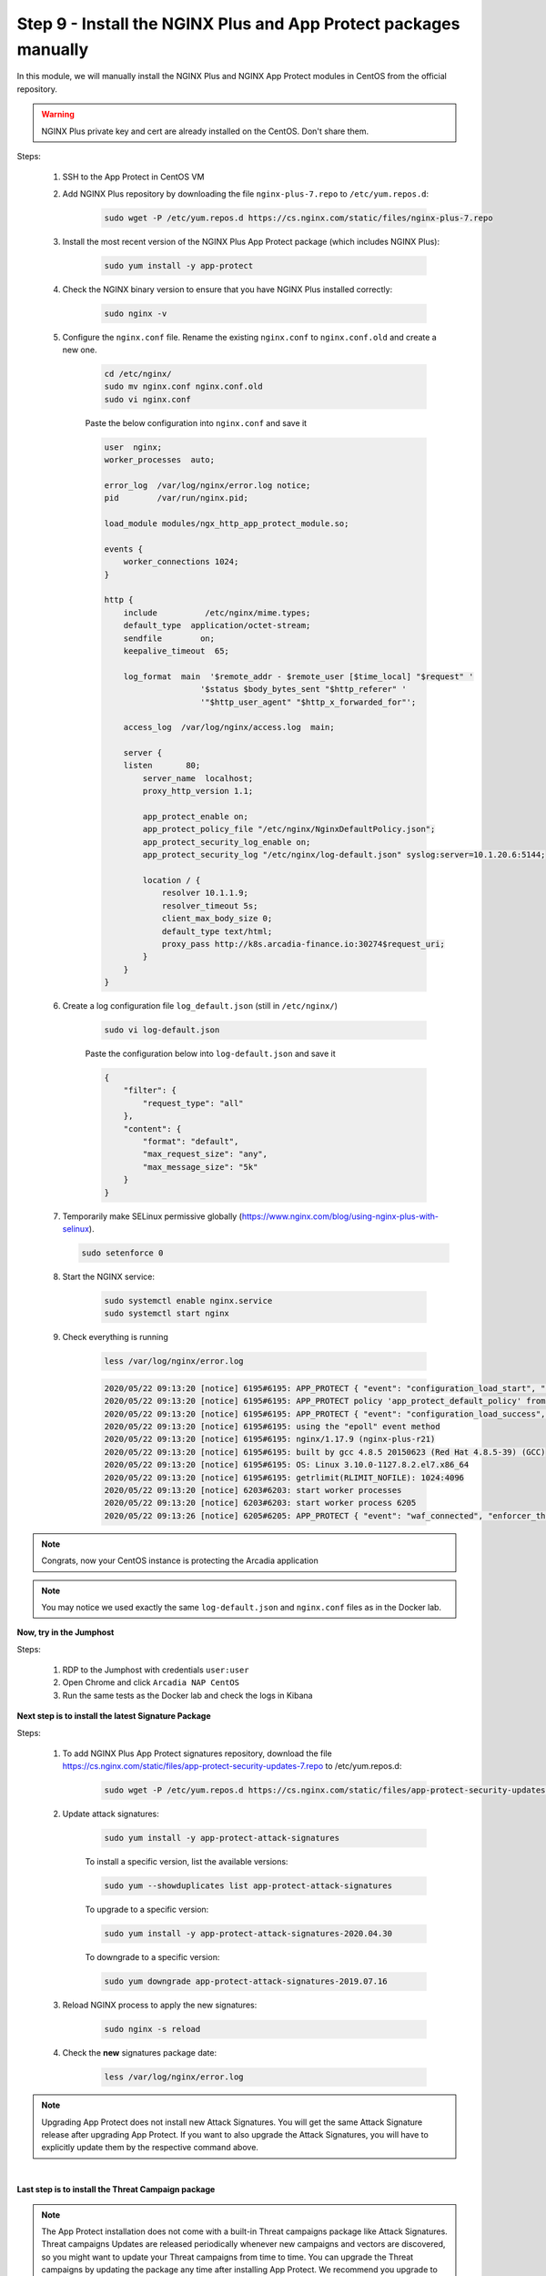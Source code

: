 Step 9 - Install the NGINX Plus and App Protect packages manually
#################################################################

In this module, we will manually install the NGINX Plus and NGINX App Protect modules in CentOS from the official repository.

.. warning:: NGINX Plus private key and cert are already installed on the CentOS. Don't share them.

Steps:

    #. SSH to the App Protect in CentOS VM

    #. Add NGINX Plus repository by downloading the file ``nginx-plus-7.repo`` to ``/etc/yum.repos.d``:

        .. code-block:: bash

            sudo wget -P /etc/yum.repos.d https://cs.nginx.com/static/files/nginx-plus-7.repo

    #. Install the most recent version of the NGINX Plus App Protect package (which includes NGINX Plus):

        .. code-block:: bash

            sudo yum install -y app-protect

    #. Check the NGINX binary version to ensure that you have NGINX Plus installed correctly:

        .. code-block:: bash

            sudo nginx -v

    #. Configure the ``nginx.conf`` file. Rename the existing ``nginx.conf`` to ``nginx.conf.old`` and create a new one.

        .. code-block:: bash

            cd /etc/nginx/
            sudo mv nginx.conf nginx.conf.old
            sudo vi nginx.conf

        Paste the below configuration into ``nginx.conf`` and save it

        .. code-block:: bash

            user  nginx;
            worker_processes  auto;

            error_log  /var/log/nginx/error.log notice;
            pid        /var/run/nginx.pid;

            load_module modules/ngx_http_app_protect_module.so;

            events {
                worker_connections 1024;
            }

            http {
                include          /etc/nginx/mime.types;
                default_type  application/octet-stream;
                sendfile        on;
                keepalive_timeout  65;

                log_format  main  '$remote_addr - $remote_user [$time_local] "$request" '
                                '$status $body_bytes_sent "$http_referer" '
                                '"$http_user_agent" "$http_x_forwarded_for"';

                access_log  /var/log/nginx/access.log  main;

                server {
                listen       80;
                    server_name  localhost;
                    proxy_http_version 1.1;

                    app_protect_enable on;
                    app_protect_policy_file "/etc/nginx/NginxDefaultPolicy.json";
                    app_protect_security_log_enable on;
                    app_protect_security_log "/etc/nginx/log-default.json" syslog:server=10.1.20.6:5144;

                    location / {
                        resolver 10.1.1.9;
                        resolver_timeout 5s;
                        client_max_body_size 0;
                        default_type text/html;
                        proxy_pass http://k8s.arcadia-finance.io:30274$request_uri;
                    }
                }
            }
        
    #. Create a log configuration file ``log_default.json`` (still in ``/etc/nginx/``)

        .. code-block:: bash

            sudo vi log-default.json

        Paste the configuration below into ``log-default.json`` and save it

        .. code-block:: json

            {
                "filter": {
                    "request_type": "all"
                },
                "content": {
                    "format": "default",
                    "max_request_size": "any",
                    "max_message_size": "5k"
                }
            }


    #.  Temporarily make SELinux permissive globally (https://www.nginx.com/blog/using-nginx-plus-with-selinux).

        .. code-block:: bash

            sudo setenforce 0

    #. Start the NGINX service:

        .. code-block:: bash

            sudo systemctl enable nginx.service
            sudo systemctl start nginx

    #. Check everything is running 

        .. code-block:: bash

            less /var/log/nginx/error.log

        .. code-block:: console

            2020/05/22 09:13:20 [notice] 6195#6195: APP_PROTECT { "event": "configuration_load_start", "configSetFile": "/opt/app_protect/config/config_set.json" }
            2020/05/22 09:13:20 [notice] 6195#6195: APP_PROTECT policy 'app_protect_default_policy' from: /etc/nginx/NginxDefaultPolicy.json compiled successfully
            2020/05/22 09:13:20 [notice] 6195#6195: APP_PROTECT { "event": "configuration_load_success", "software_version": "2.52.1", "attack_signatures_package":{"revision_datetime":"2019-07-16T12:21:31Z"},"completed_successfully":true}
            2020/05/22 09:13:20 [notice] 6195#6195: using the "epoll" event method
            2020/05/22 09:13:20 [notice] 6195#6195: nginx/1.17.9 (nginx-plus-r21)
            2020/05/22 09:13:20 [notice] 6195#6195: built by gcc 4.8.5 20150623 (Red Hat 4.8.5-39) (GCC)
            2020/05/22 09:13:20 [notice] 6195#6195: OS: Linux 3.10.0-1127.8.2.el7.x86_64
            2020/05/22 09:13:20 [notice] 6195#6195: getrlimit(RLIMIT_NOFILE): 1024:4096
            2020/05/22 09:13:20 [notice] 6203#6203: start worker processes
            2020/05/22 09:13:20 [notice] 6203#6203: start worker process 6205
            2020/05/22 09:13:26 [notice] 6205#6205: APP_PROTECT { "event": "waf_connected", "enforcer_thread_id": 0, "worker_pid": 6205, "mode": "operational", "mode_changed": false}


.. note:: Congrats, now your CentOS instance is protecting the Arcadia application

.. note:: You may notice we used exactly the same ``log-default.json`` and ``nginx.conf`` files as in the Docker lab.


**Now, try in the Jumphost**

Steps:

    #. RDP to the Jumphost with credentials ``user:user``

    #. Open Chrome and click ``Arcadia NAP CentOS``

    #. Run the same tests as the Docker lab and check the logs in Kibana


**Next step is to install the latest Signature Package**

Steps:

    #. To add NGINX Plus App Protect signatures repository, download the file https://cs.nginx.com/static/files/app-protect-security-updates-7.repo to /etc/yum.repos.d:

        .. code-block:: bash
            
            sudo wget -P /etc/yum.repos.d https://cs.nginx.com/static/files/app-protect-security-updates-7.repo

    #. Update attack signatures:

        .. code-block:: bash

            sudo yum install -y app-protect-attack-signatures

        To install a specific version, list the available versions:

        .. code-block:: bash

            sudo yum --showduplicates list app-protect-attack-signatures

        To upgrade to a specific version:

        .. code-block:: bash

            sudo yum install -y app-protect-attack-signatures-2020.04.30

        To downgrade to a specific version:

        .. code-block:: bash

            sudo yum downgrade app-protect-attack-signatures-2019.07.16

    #. Reload NGINX process to apply the new signatures:

        .. code-block:: bash

            sudo nginx -s reload

    #. Check the **new** signatures package date:

        .. code-block:: bash

            less /var/log/nginx/error.log

.. note:: Upgrading App Protect does not install new Attack Signatures. You will get the same Attack Signature release after upgrading App Protect. If you want to also upgrade the Attack Signatures, you will have to explicitly update them by the respective command above.

|

**Last step is to install the Threat Campaign package**

.. note :: The App Protect installation does not come with a built-in Threat campaigns package like Attack Signatures. Threat campaigns Updates are released periodically whenever new campaigns and vectors are discovered, so you might want to update your Threat campaigns from time to time. You can upgrade the Threat campaigns by updating the package any time after installing App Protect. We recommend you upgrade to the latest Threat campaigns version right after installing App Protect.

.. note :: After having updated the Threat campaigns package you have to reload the configuration in order for the new version of the Threat campaigns to take effect. Until then App Protect will run with the old version, if exists. This is useful when creating an environment with a specific tested version of the Threat campaigns.


Steps :

    #. As the repo has been already added, no need to add it. TC and Signatures use the same repo ``https://cs.nginx.com/static/files/app-protect-security-updates-7.repo``

    #. Install the package 

        .. code-block :: bash

            sudo yum install app-protect-threat-campaigns
    
    #. Reload NGINX process to apply the new signatures:

        .. code-block:: bash

            sudo sudo nginx -s reload

    #. Check the **new** Threat Campaign package date:

        .. code-block:: bash

            less /var/log/nginx/error.log    

.. note :: We don't spend more time on Threat Campaign in this lab as we did it already in the Docker lab (Class 2 - Step 5)

**Video of this module (force HD 1080p in the video settings)**

.. raw:: html

    <div style="text-align: center; margin-bottom: 2em;">
    <iframe width="1120" height="630" src="https://www.youtube.com/embed/xVmxWOeJ5Cc" frameborder="0" allow="accelerometer; autoplay; encrypted-media; gyroscope; picture-in-picture" allowfullscreen></iframe>
    </div>
